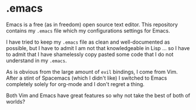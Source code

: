 * .emacs

Emacs is a free (as in freedom) open source text editor.  This
repository contains my =.emacs= file which my configurations settings
for Emacs.

I have tried to keep my =.emacs= file as clean and well-documented as
possible, but I have to admit I am not that knowledgeable in Lisp ... so I
have to admit that I have shamelessly copy pasted some code that I do not
understand in my =.emacs=.

As is obvious from the large amount of =evil= bindings, I come from
Vim. After a stint of Spacemacs (which I didn't like) I switched
to Emacs completely solely for org-mode and I don't regret a thing. 

Both Vim and Emacs have great features so why not take the best of
both of worlds? 
